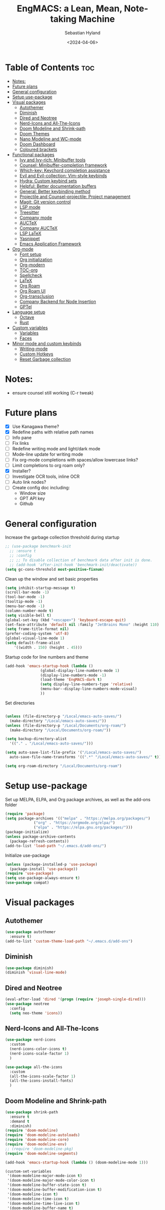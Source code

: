 #+TITLE: EngMACS: a Lean, Mean, Note-taking Machine
#+AUTHOR: Sebastian Hyland
#+PROPERTY: header-args :tangle init.el :TOC_2:
#+DATE: <2024-04-06>

* Table of Contents :toc:
- [[#notes][Notes:]]
- [[#future-plans][Future plans]]
- [[#general-configuration][General configuration]]
- [[#setup-use-package][Setup use-package]]
- [[#visual-packages][Visual packages]]
  - [[#autothemer][Autothemer]]
  - [[#diminish][Diminish]]
  - [[#dired-and-neotree][Dired and Neotree]]
  - [[#nerd-icons-and-all-the-icons][Nerd-Icons and All-The-Icons]]
  - [[#doom-modeline-and-shrink-path][Doom Modeline and Shrink-path]]
  - [[#doom-themes][Doom Themes]]
  - [[#nano-modeline-and-wc-mode][Nano Modeline and WC-mode]]
  - [[#doom-dashboard][Doom Dashboard]]
  - [[#coloured-brackets][Coloured brackets]]
- [[#functional-packages][Functional packages]]
  - [[#ivy-and-ivy-rich-minibuffer-tools][Ivy and Ivy-rich: Minibuffer tools]]
  - [[#counsel-minibuffer-completion-framework][Counsel: Minibuffer-completion framework]]
  - [[#which-key-keychord-completion-assistance][Which-key: Keychord completion assistance]]
  - [[#evil-and-evil-collection-vim-style-keybinds][Evil and Evil-collection: Vim-style keybinds]]
  - [[#hydra-custom-keybind-sets][Hydra: Custom keybind sets]]
  - [[#helpful-better-documentation-buffers][Helpful: Better documentation buffers]]
  - [[#general-better-keybinding-method][General: Better keybinding method]]
  - [[#projectile-and-counsel-projectile-project-management][Projectile and Counsel-projectile: Project management]]
  - [[#magit-git-version-control][Magit: Git version control]]
  - [[#lsp-mode][LSP mode]]
  - [[#treesitter][Treesitter]]
  - [[#company-mode][Company mode]]
  - [[#auctex][AUCTeX]]
  - [[#company-auctex][Company AUCTeX]]
  - [[#lsp-latex][LSP LaTeX]]
  - [[#yasnippet][Yasnippet]]
  - [[#emacs-application-framework][Emacs Application Framework]]
- [[#org-mode][Org-mode]]
  - [[#font-setup][Font setup]]
  - [[#org-initialization][Org initialization]]
  - [[#org-modern][Org-modern]]
  - [[#toc-org][TOC-org]]
  - [[#spellcheck][Spellcheck]]
  - [[#latex][LaTeX]]
  - [[#org-roam][Org Roam]]
  - [[#org-roam-ui][Org Roam UI]]
  - [[#org-transclusion][Org-transclusion]]
  - [[#company-backend-for-node-insertion][Company Backend for Node Insertion]]
  - [[#gptel][GPTel]]
- [[#language-setup][Language setup]]
  - [[#octave][Octave]]
  - [[#rust][Rust]]
- [[#custom-variables][Custom variables]]
  - [[#variables][Variables]]
  - [[#faces][Faces]]
- [[#minor-mode-and-custom-keybinds][Minor mode and custom keybinds]]
  - [[#writing-mode][Writing-mode]]
  - [[#custom-hotkeys][Custom Hotkeys]]
  - [[#reset-garbage-collection][Reset Garbage collection]]

* Notes:
+ ensure counsel still working (C-r tweak)

  

* Future plans
- [X] Use Kanagawa theme?
- [X] Redefine paths with relative path names
- [ ] Info pane
- [ ] Fix links
- [ ] Redefine writing mode and light/dark mode
- [ ] Mode-line update for writing mode
- [ ] Fix org-mode completions with spaces/allow lowercase links?
- [ ] Limit completions to org roam only?
- [X] Installer?
- [ ] Investigate OCR tools, inline OCR
- [ ] Auto link nodes?
- [ ] Create config doc including:
  - Window size
  - GPT API key
  - Github



* General configuration

Increase the garbage collection threshold during startup
#+BEGIN_SRC emacs-lisp
  ;; (use-package benchmark-init
    ;; :ensure t
    ;; :config
    ;; ;; To disable collection of benchmark data after init is done.
    ;; (add-hook 'after-init-hook 'benchmark-init/deactivate))
  (setq gc-cons-threshold most-positive-fixnum)
#+END_SRC


Clean up the window and set basic properties
#+begin_src emacs-lisp
  (setq inhibit-startup-message t)
  (scroll-bar-mode -1)   		        
  (tool-bar-mode -1)     		        
  (tooltip-mode -1)                            	        
  (menu-bar-mode -1)	 	     
  (column-number-mode t)
  (setq visible-bell t)
  (global-set-key (kbd "<escape>") 'keyboard-escape-quit)
  (set-face-attribute 'default nil :family "JetBrains Mono" :height 110)
  (setq frame-title-format nil)
  (prefer-coding-system 'utf-8)
  (global-visual-line-mode 1)
  (setq default-frame-alist
      '((width . 150) (height . 45)))
#+end_src

Startup code for line numbers and theme
#+begin_src emacs-lisp
  (add-hook 'emacs-startup-hook (lambda ()
				  (global-display-line-numbers-mode 1)
				  (display-line-numbers-mode -1)
				  (load-theme 'EngMACS-dark t)
				  (setq display-line-numbers-type 'relative)
				  (menu-bar--display-line-numbers-mode-visual)
				  ))
#+end_src

Set directories
#+begin_src emacs-lisp

  (unless (file-directory-p "/Local/emacs-auto-saves/")
    (make-directory "/Local/emacs-auto-saves/")) 
  (unless (file-directory-p "/Local/Documents/org-roam/")
    (make-directory "/Local/Documents/org-roam/")) 

  (setq backup-directory-alist
	'(("." . "/Local/emacs-auto-saves/")))

  (setq auto-save-list-file-prefix '("/Local/emacs-auto-saves/")
	auto-save-file-name-transforms '((".*" "/Local/emacs-auto-saves/" t)))

  (setq org-roam-directory "/Local/Documents/org-roam")
#+end_src



* Setup use-package

Set up MELPA, ELPA, and Org package archives, as well as the add-ons folder
#+begin_src emacs-lisp
  (require 'package)
  (setq package-archives '(("melpa" . "https://melpa.org/packages/")
			   ("org" . "https://orgmode.org/elpa/")
			   ("elpa" . "https://elpa.gnu.org/packages/")))
  (package-initialize)
  (unless package-archive-contents
    (package-refresh-contents)) 
  (add-to-list 'load-path "~/.emacs.d/add-ons/")
#+end_src

#+RESULTS:


Initialize use-package
#+begin_src emacs-lisp
  (unless (package-installed-p 'use-package)
    (package-install 'use-package))
  (require 'use-package)
  (setq use-package-always-ensure t)
  (use-package compat)
#+end_src



* Visual packages

** Autothemer
#+BEGIN_SRC emacs-lisp
  (use-package autothemer
    :ensure t)
  (add-to-list 'custom-theme-load-path "~/.emacs.d/add-ons")
#+END_SRC


** Diminish
#+begin_src emacs-lisp
  (use-package diminish)
  (diminish 'visual-line-mode)
#+end_src


** Dired and Neotree
#+begin_src emacs-lisp
  (eval-after-load 'dired '(progn (require 'joseph-single-dired)))
  (use-package neotree
    :config
    (setq neo-theme 'icons))
#+end_src


** Nerd-Icons and All-The-Icons
#+begin_src emacs-lisp
  (use-package nerd-icons
    :custom
    (nerd-icons-color-icons t)
    (nerd-icons-scale-factor 1)
    )

  (use-package all-the-icons
    :custom
    (all-the-icons-scale-factor 1)
    (all-the-icons-install-fonts)
    )
#+end_src


** Doom Modeline and Shrink-path
#+begin_src emacs-lisp
  (use-package shrink-path
    :ensure t
    :demand t
    :diminish)
  (require 'doom-modeline)
  (require 'doom-modeline-autoloads)
  (require 'doom-modeline-core)
  (require 'doom-modeline-env)
  ;; (require 'doom-modeline-pkg)
  (require 'doom-modeline-segments)

  (add-hook 'emacs-startup-hook (lambda () (doom-modeline-mode 1)))

  (custom-set-variables
   '(doom-modeline-major-mode-icon t)
   '(doom-modeline-major-mode-color-icon t)
   '(doom-modeline-buffer-state-icon t)
   '(doom-modeline-buffer-modification-icon t)
   '(doom-modeline-icon t)
   '(doom-modeline-time-icon t)
   '(doom-modeline-time-live-icon t)
   '(doom-modeline-buffer-name t)
   '(doom-modeline-height 40)
   '(doom-modeline-support-imenu t)
   '(doom-modeline-bar-width 6)
   '(doom-modeline-position-column-line-format '("%l:%c"))
   '(doom-modeline-minor-modes t)
   '(doom-modeline-enable-word-count t))

  (custom-set-faces
   '(doom-modeline ((t (:family "SF Mono"))))
   '(doom-modeline-bar ((t (:background "#9099AB" :family "SF Mono"))))
   '(doom-modeline-icon ((t (:family "Symbols Nerd Font Mono" :height 100))))
   '(doom-modeline-icon-inactive ((t (:family "Symbols Nerd Font Mono" :height 100))))
   '(mode-line ((t (:family "SF Mono"))))
   '(mode-line-active ((t (:family "SF Mono"))))
   '(mode-line-inactive ((t (:family "SF Mono")))))
#+end_src


** Doom Themes
#+begin_src emacs-lisp
  (use-package doom-themes
    :defer t
    :ensure t
    :config
    (setq doom-themes-enable-bold t 
	  doom-themes-enable-italic t)
    (doom-themes-visual-bell-config))
#+end_src


** Nano Modeline and WC-mode
Install Nano Modeline from add-ons
#+begin_src emacs-lisp
  ;; (require 'doom-nano-modeline)
  ;; (require 'doom-nano-modeline-core)
  ;; (require 'doom-nano-modeline-misc)
  ;; (require 'doom-nano-modeline-modes)
  ;; (setq doom-nano-modeline-mode -1)
#+end_src

Set the Evil mode visual faces
#+begin_src emacs-lisp
  ;; (custom-set-faces
  ;; 		 '(doom-nano-modeline-evil-emacs-state-face
  ;; 		   ((t (:inherit (success bold) :background "dim grey" :foreground "white"))))
  ;; 		 '(doom-nano-modeline-evil-insert-state-face
  ;; 		   ((t (:inherit (success bold) :background "dim grey" :foreground "white"))))
  ;; 		 '(doom-nano-modeline-evil-motion-state-face
  ;; 		   ((t (:inherit (success bold) :background "dim grey" :foreground "white"))))
  ;; 		 '(doom-nano-modeline-evil-normal-state-face
  ;; 		   ((t (:inherit (success bold) :background "dim grey" :foreground "white"))))
  ;; 		 '(doom-nano-modeline-evil-operator-state-face
  ;; 		   ((t (:inherit (success bold) :background "dim grey" :foreground "white")))) 
  ;; 		 '(doom-nano-modeline-evil-replace-state-face
  ;; 		   ((t (:inherit (success bold) :background "dim grey" :foreground "white"))))
  ;; 		 '(doom-nano-modeline-evil-visual-state-face
  ;; 		   ((t (:inherit (success bold) :background "dim grey" :foreground "white"))))
  ;; 		 '(doom-nano-modeline-major-mode-face
  ;; 		   ((t (:inherit mode-line-emphasis :background "white smoke"))))
  ;; 		 '(doom-nano-modeline-vc-branch-name-face
  ;; 		   ((t (:background "white smoke"))))
  ;; 		 )
#+end_src


** Doom Dashboard
#+begin_src emacs-lisp
  (use-package dashboard
    :ensure t
    :init
    :config
    (dashboard-setup-startup-hook)
    )
  (load-file "~/.emacs.d/add-ons/engmacs-dashboard.el")
  (add-hook 'window-setup-hook (lambda () (dashboard-open)))
  (add-hook 'window-setup-hook (lambda() (set-face-attribute 'dashboard-heading nil
		      :family "JetBrains Mono")))
  (setq nerd-icons-font-family "Symbols Nerd Font Mono")
#+end_src


** Coloured brackets
#+begin_src emacs-lisp
  (use-package rainbow-delimiters
    :defer t
    :diminish
    :hook (prog-mode . rainbow-delimiters-mode))
#+end_src



* Functional packages

** Ivy and Ivy-rich: Minibuffer tools
#+begin_src emacs-lisp
    (use-package ivy
      :diminish
      :bind (("C-s" . swiper)
	     :map ivy-minibuffer-map
	     ("TAB" . ivy-alt-done)	
	     ("C-l" . ivy-alt-done)
	     ("C-j" . ivy-next-line)
	     ("C-k" . ivy-previous-line)
	     :map ivy-switch-buffer-map
	     ("C-k" . ivy-previous-line)
	     ("C-l" . ivy-done)
	     ("C-d" . ivy-switch-buffer-kill)
	     :map ivy-reverse-i-search-map
	     ("C-k" . ivy-previous-line)
	     ("C-d" . ivy-reverse-i-search-kill))
      :config
      (ivy-mode 1))

  (use-package ivy-rich
      :diminish
      (eldoc-mode)
      :init
      (ivy-rich-mode 1))
#+end_src


** Counsel: Minibuffer-completion framework
#+begin_src emacs-lisp
  (use-package counsel
    :diminish
    :bind (("M-x" . counsel-M-x)
	   ("C-x b" . counsel-ibuffer)
	   ("C-x C-f" . counsel-find-file))
    :config
    (setq ivy-initial-inputs-alist nil)) 
#+end_src


** Which-key: Keychord completion assistance
#+begin_src emacs-lisp
  (use-package which-key
    :init (which-key-mode)
    :diminish
    :config
    (setq which-key-idle-delay 0.25)
    (setq which-key-popup-type 'side-window)
    (setq which-key-side-window-location 'left)
    (setq which-key-side-window-max-width 0.1)
    ) 
#+end_src


** Evil and Evil-collection: Vim-style keybinds
#+begin_src emacs-lisp
  (use-package evil
    :diminish
    :init
    (setq evil-want-integration t)
    (setq evil-want-keybinding nil)
    (setq evil-want-C-u-scroll t)
    (setq evil-want-C-i-jump nil)
    :config
    (evil-mode 1)
    (define-key evil-insert-state-map (kbd "C-g") 'evil-normal-state)
    (define-key evil-insert-state-map (kbd "C-h") 'evil-delete-backward-char-and-join)
    ;; Use visual line motions even outside of visual-line-mode buffers
    (evil-global-set-key 'motion "j" 'evil-next-visual-line)
    (evil-global-set-key 'motion "k" 'evil-previous-visual-line)
    (evil-set-initial-state 'messages-buffer-mode 'normal)
    (evil-set-initial-state 'dashboard-mode 'normal)
    (evil-set-undo-system 'undo-redo)
    (define-key evil-insert-state-map (kbd "C-p") (kbd "C-o P"))
    (define-key evil-insert-state-map (kbd "C-y") (kbd "C-o y"))
    (define-key evil-insert-state-map (kbd "C-x") (kbd "C-o x"))
    )

  (use-package evil-collection
    :diminish evil-collection-unimpaired-mode
    :after evil
    :config
    (evil-collection-init))
#+end_src


** Hydra: Custom keybind sets
#+begin_src emacs-lisp
  ;; (use-package hydra)
#+end_src


** Helpful: Better documentation buffers
#+begin_src emacs-lisp
  (use-package helpful
    :defer t
    :custom
    (counsel-describe-function-function #'helpful-callable)
    (counsel-describe-variable-function #'helpful-variable)
    :bind
    ([remap describe-function] . counsel-describe-function)
    ([remap describe-command] . helpful-command)
    ([remap describe-variable] . counsel-describe-variable)
    ([remap describe-key] . helpful-key))
#+end_src


** General: Better keybinding method
#+begin_src emacs-lisp
  (global-unset-key (kbd "C-SPC"))
  (use-package general
    :config
    (general-create-definer eng/leader-keys
      :keymaps '(normal insert visual emacs)
      :prefix "SPC"
      :global-prefix "C-SPC"
      :non-normal-prefix "C-SPC")
    "" nil)
#+end_src


** Projectile and Counsel-projectile: Project management
#+begin_src emacs-lisp
  ;;   (use-package projectile
  ;;   :diminish
  ;;   :config (projectile-mode)
  ;;   :custom ((projectile-completion-system 'ivy))
  ;;   :bind-keymap
  ;;   ("C-c p" . projectile-command-map)
  ;;   ;; :init
  ;;   ;; NOTE: Set this to the folder where you keep your Git repos!
  ;;   ;; (when (file-directory-p "C:/Users/Sebastian/Documents/GitHub")
  ;;   ;;  (setq projectile-project-search-path '("C:/Users/Sebastian/Documents/GitHub")))
  ;;   ;; (setq projectile-switch-project-action #'projectile-dired)) 

  ;; (use-package counsel-projectile
  ;;   :diminish
  ;;   :config (counsel-projectile-mode))
#+end_src


** Magit: Git version control
#+begin_src emacs-lisp
  (use-package magit
    :defer t
    :diminish (magit-auto-revert-mode auto-revert-mode)
    :custom
    (magit-display-buffer-function #'magit-display-buffer-same-window-except-diff-v1))
#+end_src


** LSP mode
#+begin_src emacs-lisp
  (defun lsp-mode-setup ()
    (setq lsp-headerline-breadcrumb-segments '(path-up-to-project file symbols))
    (lsp-headerline-breadcrumb-mode))

  (use-package lsp-mode
    :commands (lsp lsp-deferred)
    :hook (lsp-mode . lsp-mode-setup)
    :init
    (setq lsp-keymap-prefix "C-c l")  ;; Or 'C-l', 's-l'
    :config
    (lsp-enable-which-key-integration t))

  (use-package lsp-ui
    :hook (lsp-mode . lsp-ui-mode)
    :custom
    (lsp-ui-doc-position 'bottom))
#+end_src


** Treesitter
#+BEGIN_SRC emacs-lisp
  (use-package tree-sitter-langs)
#+END_SRC


** Company mode
#+begin_src emacs-lisp
  (use-package company
    :defer t
    :hook
    (lsp-mode . company-mode)
    (org-mode . company-mode)
    :bind (:map company-active-map
		("<tab>" . company-complete-selection)
		("<return>" . nil))
    :init
    (company-mode 1)
    (company-mode -1)
    (setq company-minimum-prefix-length 2)
    (setq company-idle-delay 0.0))

  (use-package company-box
    :defer t
    :diminish
    :hook (company-mode . company-box-mode))
#+end_src


** AUCTeX
#+begin_src emacs-lisp
  (use-package auctex
    :defer t
    :ensure t)
  (add-hook 'org-mode-hook (lambda () (require 'org-auctex)))
  (add-hook 'org-mode-hook (lambda () (org-auctex-mode 1)))
  (setq preview-auto-cache-preamble t)
#+end_src



** Company AUCTeX
#+begin_src emacs-lisp
  ;; (use-package company-auctex
  ;;   :diminish
  ;;   :config
  ;;   (company-auctex-init))
#+end_src


** LSP LaTeX
#+begin_src emacs-lisp
  ;; (use-package consult
  ;;   :init)
  ;; (require 'lsp-latex)
  ;; (setq lsp-latex-texlab-executable "~/.emacs.d/add-ons/texlab/texlab.exe")
#+end_src


** Yasnippet
#+begin_src emacs-lisp
  (use-package yasnippet
    :diminish yas-minor-mode
    :config
    (setq yas-snippet-dirs '("~/.emacs.d/snippets"))
    (yas-global-mode 1))
#+end_src


** Emacs Application Framework
#+BEGIN_SRC emacs-lisp
  ;; (add-to-list 'load-path "~/.emacs.d/add-ons/EAF")
  ;; (add-to-list 'load-path "~/.emacs.d/add-ons/EAF/app/browser")
  ;; (add-to-list 'load-path "~/.emacs.d/add-ons/EAF/app/pdf-viewer")
  ;; (require 'eaf)
  ;; (require 'eaf-browser)
  ;; (require 'eaf-pdf-viewer)
  ;; (use-package epc :defer t :ensure t)
  ;; (use-package ctable :defer t :ensure t)
  ;; (use-package deferred :defer t :ensure t)
  ;; (use-package s :defer t :ensure t)
#+END_SRC



* Org-mode

** Font setup
#+begin_src emacs-lisp
  (defun org-font-setup ()
    ;; Replace list hyphen with dot
    (font-lock-add-keywords 'org-mode
			    '(("^ *\\([-]\\) "
			       (0 (prog1 () (compose-region (match-beginning 1) (match-end 1) "•"))))))
    (dolist (face '((org-level-1 . 1.2)
		    (org-level-2 . 1.1)
		    (org-level-3 . 1.05)
		    (org-level-4 . 1.0)
		    (org-level-5 . 1.1)
		    (org-level-6 . 1.1)
		    (org-level-7 . 1.1)
		    (org-level-8 . 1.1)))
      ))
#+end_src


** Org initialization
#+begin_src emacs-lisp
  (use-package org
    :config
    (setq org-ellipsis " ▾")
    (org-font-setup)
    (with-eval-after-load 'org
      (org-babel-do-load-languages
       'org-babel-load-languages
       '((emacs-lisp . t)
	 (octave . t)
	 (latex . t)))))
#+end_src


** Org-modern
#+begin_src emacs-lisp
  (use-package modus-themes)
  (use-package org-modern
    :diminish
    :custom
    ;; Edit settings
    (org-auto-align-tags nil)
    (org-tags-column 0)
    (org-catch-invisible-edits 'show-and-error)
    (org-special-ctrl-a/e t)
    (org-insert-heading-respect-content t)
    ;; Org styling, hide markup etc.
    (org-hide-emphasis-markers t)
    (org-ellipsis "…"))
#+end_src


** TOC-org
#+begin_src emacs-lisp
  (use-package toc-org
    :ensure t
    :config
    (add-hook 'org-mode-hook 'toc-org-mode)
    (add-hook 'markdown-mode-hook 'toc-org-mode)
    )
#+end_src


** Spellcheck
#+BEGIN_SRC emacs-lisp
    (use-package flyspell-correct-ivy
      :bind ("C-M-;" . flyspell-correct-wrapper)
      :init
      (setq flyspell-correct-interface #'flyspell-correct-ivy)
      (evil-define-key 'normal flyspell-mode-map (kbd "<return>") #'flyspell-correct-wrapper)
      (evil-define-key 'visual flyspell-mode-map (kbd "<return>") #'flyspell-correct-wrapper))
#+END_SRC


** LaTeX
#+begin_src emacs-lisp
  (unless (file-directory-p "~/.emacs.d/previewcache")
    (make-directory "~/.emacs.d/previewcache")) 
  (setq temporary-file-directory "~/.emacs.d/previewcache")
    (setq org-latex-pdf-process '("latex -shell-escape -interaction nonstopmode %f"))
    (eval-after-load 'org
      '(progn
	 (setq org-latex-create-formula-image-program 'dvipng)
	 (setq org-preview-latex-default-process 'dvipng)
	 )
      )
  (setq org-latex-pdf-process '("pdflatex -interaction nonstopmode -output-directory %o %f"))
#+end_src

Function to run Latex preview (standard)
#+begin_src emacs-lisp 
(defun create-latex-preview ()
  (interactive)
  (org-latex-preview))
#+end_src


** Org Roam
#+begin_src emacs-lisp
  (use-package org-roam
    :ensure t
    :bind (("C-c n l" . org-roam-buffer-toggle)
	   ("C-c n f" . org-roam-node-find)
	   ("C-c n i" . org-roam-node-insert))
    :config
    (org-roam-setup))
#+end_src


** Org Roam UI
#+begin_src emacs-lisp
  (use-package org-roam-ui
    :ensure t
    :diminish
    :config
    (setq org-roam-ui-sync-theme t
	  org-roam-ui-follow t
	  org-roam-ui-update-on-save t
	  org-roam-ui-open-on-start t))
#+end_src


** Org-transclusion
#+BEGIN_SRC emacs-lisp
  (use-package org-transclusion
    :ensure t
    :diminish
    )
#+END_SRC


** Company Backend for Node Insertion
#+BEGIN_SRC emacs-lisp 
  (defun org-roam-node-candidates ()
    ;; (org-roam-db-sync) ; Synchronize the Org-roam database to ensure it's up-to-date
    (mapcar (lambda (node)
	      (cons (org-roam-node-title node)
		    (format "[[id:%s][%s]]" (org-roam-node-id node) (org-roam-node-title node))))
	    (org-roam-node-list)))

  (defvar company-node-candidates (org-roam-node-candidates))

  (defun company-node-backend (command &optional arg &rest ignored)
    (interactive (list 'interactive))
    (cl-case command
      (interactive (company-begin-backend 'company-node-backend))
      (prefix (and (eq major-mode 'org-mode) (company-grab-symbol)))
      (candidates
       (let ((prefix (downcase arg)))
	 (seq-filter
	  (lambda (candidate)
	    (string-prefix-p prefix (downcase candidate)))
	  (mapcar #'car company-node-candidates))))
      (annotation
       "[Node]")
      (ignore-case t)
      (post-completion
       (let ((selected-candidate (assoc arg company-node-candidates)))
	 (when selected-candidate
	   (delete-region (- (point) (length arg)) (point))
	   (insert (cdr selected-candidate)))))))

  ;; Add the backend to the list of backends
  (add-to-list 'company-backends 'company-node-backend)
  (add-hook 'org-mode-hook (lambda () (setq-local company-backends '(company-node-backend))))

  (defun org-roam-node-update ()
    (let ((candidates (org-roam-node-candidates)))
      (setq company-node-candidates candidates)
      (add-to-list 'company-backends 'company-node-backend)))

  (org-roam-node-update) ; Call it once to set up initially

  (run-with-timer 0 5 #'org-roam-node-update)
#+END_SRC


** GPTel
#+BEGIN_SRC emacs-lisp
  (use-package gptel)
  (setq
   gptel-model "gemini-1.5-pro-latest"
   gptel-default-mode 'org-mode
   gptel-backend (gptel-make-gemini "Gemini"
		   :key "AIzaSyBi6y77nZZlrTZUcrZt5qXPavXLbpfXySg"
		   :stream t))
  (require 'gptel-extensions)
#+END_SRC



* Language setup

** Octave
#+begin_src emacs-lisp
  (add-to-list 'auto-mode-alist '("\\.m$" . octave-mode))
  (setq org-confirm-babel-evaluate nil)
#+end_src


** Rust
#+begin_src emacs-lisp
  (use-package rustic)
#+end_src



* Custom variables

** Variables
#+begin_src emacs-lisp
  (custom-set-variables
   '(custom-safe-themes '("796c44be3d1352f823614b1c75023018053fcdc56d88801874d6c939354f7d99" "a9eeab09d61fef94084a95f82557e147d9630fbbb82a837f971f83e66e21e5ad" "b29ba9bfdb34d71ecf3322951425a73d825fb2c002434282d2e0e8c44fce8185" "9f297216c88ca3f47e5f10f8bd884ab24ac5bc9d884f0f23589b0a46a608fe14" "6a5584ee8de384f2d8b1a1c30ed5b8af1d00adcbdcd70ba1967898c265878acf" "9013233028d9798f901e5e8efb31841c24c12444d3b6e92580080505d56fd392" "a9abd706a4183711ffcca0d6da3808ec0f59be0e8336868669dc3b10381afb6f" "8d8207a39e18e2cc95ebddf62f841442d36fcba01a2a9451773d4ed30b632443" "f5f80dd6588e59cfc3ce2f11568ff8296717a938edd448a947f9823a4e282b66" "4990532659bb6a285fee01ede3dfa1b1bdf302c5c3c8de9fad9b6bc63a9252f7" "8c7e832be864674c220f9a9361c851917a93f921fedb7717b1b5ece47690c098" "e70e87ad139f94d3ec5fdf782c978450fc2cb714d696e520b176ff797b97b8d2" "77fff78cc13a2ff41ad0a8ba2f09e8efd3c7e16be20725606c095f9a19c24d3d" "34cf3305b35e3a8132a0b1bdf2c67623bc2cb05b125f8d7d26bd51fd16d547ec" "571661a9d205cb32dfed5566019ad54f5bb3415d2d88f7ea1d00c7c794e70a36" "e1f4f0158cd5a01a9d96f1f7cdcca8d6724d7d33267623cc433fe1c196848554" "7e377879cbd60c66b88e51fad480b3ab18d60847f31c435f15f5df18bdb18184" "1f292969fc19ba45fbc6542ed54e58ab5ad3dbe41b70d8cb2d1f85c22d07e518" "88f7ee5594021c60a4a6a1c275614103de8c1435d6d08cc58882f920e0cec65e" default))
   '(package-selected-packages
     '(org-modern modus-themes diminish evil-collection evil magit general helpful rainbow-delimiters which-key counsel-projectile projectile company-auctex company auctex org-bullets ivy-rich dashboard vterm kanagawa-theme flycheck cargo rust-mode zuul treemacs-nerd-icons nerdtab mood-line doom-themes doom-modeline-now-playing counsel)))
#+end_src


** Faces
#+begin_src emacs-lisp
  (custom-set-faces
   '(line-number ((t (:inherit default :foreground "#3f4040" :slant normal :weight semi-bold :family "Jet Brains Mono"))))
   '(line-number-current-line ((t (:inherit (hl-line default) :foreground "#81a2be" :slant normal :weight extra-bold :family "Jet Brains Mono")))))
#+end_src



* Minor mode and custom keybinds

** Writing-mode

Use a dark theme with JetBrainsMono for programming, a light theme with Iosevka for text editing
#+begin_src emacs-lisp
  (define-minor-mode writing-mode
    "Toggle between a writing and programming environment."
    :global t
    :init-value nil
    (if writing-mode
	(progn
	  ;; Set fonts and themes  [TODO: FIX TABLES]
	  (set-face-attribute 'default nil :family "Iosevka")
	  (set-face-attribute 'variable-pitch nil :family "SF Pro Display")
	  (set-face-attribute 'org-modern-symbol nil :family "Iosevka")
	  (global-display-line-numbers-mode -1)
	  (display-line-numbers-mode -1)
	  ;; (modus-themes-with-colors
	  ;;   (set-face-attribute 'mode-line nil
	  ;; 		      :background "white smoke"
	  ;; 		      :foreground "black"
	  ;; 		      :box nil)
	  ;;   (set-face-attribute 'mode-line-inactive nil
	  ;; 		      :background bg-dim
	  ;; 		      :foreground fg-dim))
	  (set-face-background 'org-block-begin-line "ffffff")
	  (set-face-background 'org-block "dbe4f1")
	  (global-org-modern-mode 1)
	  (setq global-hl-line-mode nil)

	  ;; Change modeline
	  (setq header-line-format mode-line-format)
	  (setq-default header-line-format mode-line-format)
	  (setq mode-line-format nil)
	  (setq-default mode-line-format nil)
	  ;; (add-hook 'after-change-major-mode-hook (lambda () (setq mode-line-format nil)))
	  ;; (add-hook 'after-change-major-mode-hook (lambda () (setq header-line-format mode-line-format)))
	  ;; (add-hook 'after-change-major-mode-hook (lambda () (setq-default header-line-format mode-line-format))

		    ;; Modify frame
		    (with-selected-frame (selected-frame)
		      (modify-frame-parameters
		       nil
		       '((right-divider-width . 25)
			 (internal-border-width . 25))))
		    (dolist (face '(window-divider
				    window-divider-first-pixel
				    window-divider-last-pixel))
		      (face-spec-reset-face face)
		      (set-face-foreground face (face-attribute 'default :background)))
		    (set-face-background 'fringe (face-attribute 'default :background))
		    (fringe-mode 10)

		    ;; Set writing mode flag
		    (setq writing-mode-active t)
		    (message "Writing mode active"))

	  (progn
	    ;; Set fonts and themes
	    (set-face-attribute 'default nil :family "JetBrainsMonoNL NF" :height 110)
	    (global-display-line-numbers-mode 1)
	    (display-line-numbers-mode 1)
	    (global-org-modern-mode -1)
	    (setq global-hl-line-mode t)
	    (set-face-background 'org-block-begin-line "1a1c23")
	    (set-face-background 'org-block "1a1c23")

	    ;; Change modeline
	    (setq header-line-format nil)
	    (setq-default header-line-format nil)
	    ;; (remove-hook 'after-change-major-mode-hook (lambda () (setq mode-line-format nil)))
	    ;; (remove-hook 'after-change-major-mode-hook (lambda () (setq header-line-format mode-line-format)))
	    ;; (remove-hook 'after-change-major-mode-hook (lambda () (setq-default header-line-format mode-line-format)))
	    ;; (add-hook 'after-change-major-mode-hook (lambda () (setq header-line-format nil)))
	    ;; (remove-hook 'after-change-major-mode-hook (lambda () (setq-default header-line-format nil)))
	    (doom-modeline-mode)
	    ;; (add-hook 'after-change-major-mode-hook (lambda () (doom-modeline-mode)))

	    ;; Modify frame
	    (with-selected-frame (selected-frame)
	      (modify-frame-parameters
	       nil
	       '((right-divider-width . 0)
		 (internal-border-width . 0))))
	    (face-spec-reset-face 'fringe)
	    (fringe-mode 20)

	    ;; Set programming mode flag
	    (setq writing-mode-active nil)
	    (message "Programming mode active")))
      )
#+end_src


Trigger theme-swaping non-recursively with a custom function
#+begin_src emacs-lisp
  (defvar my-light-theme 'modus-operandi)
  (defvar my-dark-theme 'EngMACS-dark)
  (defvar my-current-theme my-dark-theme)

  (defun toggle-writing-mode ()
    "Toggle between light and dark themes."
    (interactive)
    (if (eq my-current-theme my-light-theme)
	(progn
	  (disable-theme my-light-theme)
	  (load-theme my-dark-theme t)
	  (setq my-current-theme my-dark-theme)
	  (writing-mode -1))
      (progn
	(disable-theme my-dark-theme)
	(load-theme my-light-theme t)
	(setq my-current-theme my-light-theme)
	(writing-mode 1))))
#+end_src



** Custom Hotkeys

EngMACS Whichkey buffer
#+BEGIN_SRC emacs-lisp
  ;; (defvar engmacs-keyinfo-name "*EngMACS Commands*")

  ;; (defun engmacs-show-keyinfo ()
  ;;   (message "Keyinfo triggered")
  ;;   (let ((buffer (get-buffer-create engmacs-keyinfo-name)))
  ;;     (with-current-buffer buffer
  ;;       (erase-buffer)
  ;;       (insert "Hello world") ; Replace with your desired key information
  ;;       (display-buffer-in-side-window buffer '((side . left))))
  ;;     (run-with-idle-timer 1 nil (lambda () (kill-buffer buffer)))
      ;; ))

#+END_SRC


EngMACS-find-file
#+BEGIN_SRC emacs-lisp
  (defun engmacs-find-file ()
    (interactive)
    (if (stringp buffer-file-name)
	(cond
	 ((eq major-mode 'dired-mode)
	  (counsel-find-file))
	 ((string-match "/Local/" (buffer-file-name))
	  (counsel-find-file))
	 (t
	  (counsel-find-file nil "/Local/")))
      (counsel-find-file nil "/Local/")))
#+END_SRC


EngMACSKeybinds
#+BEGIN_SRC emacs-lisp
  (define-key evil-visual-state-map (kbd "<backspace>") "\"_x")
  (define-key evil-normal-state-map (kbd "<backspace>") "\"_x")

  (eng/leader-keys
    "<return>" '(toggle-writing-mode :which-key "Toggle writing mode")
    "r" '(recentf-open :which-key "Open recent file...")
    "b" '(counsel-ibuffer :which-key "See open buffers...")
    "t" '(org-babel-tangle :which-key "Tangle src blocks to file")
    "o" '(engmacs-find-file :which-key "Open file...")
    "#" '(count-words :which-key "Word count")
    "s" '(save-buffer :which-key "Save file")
    "q" '(delete-window :which-key "Close window")
    "<tab>" '(org-indent-region :which-key "Format source block [Org]")
    "f" '(swiper :which-key "Find...")
    "g" '(magit-status :which-key "Git status")
    "c" '(comment-or-uncomment-region :which-key "Comment/uncomment region")
    "k" '(kill-buffer :which-key "Quit buffer...")
    "h" '(previous-buffer :which-key "Previous buffer")
    "l" '(next-buffer :which-key "Next buffer")
    "<left>" '(previous-buffer :which-key "Previous buffer")
    "<right>" '(next-buffer :which-key "Next buffer")
    "n f" '(org-roam-node-find :which-key "Find node...")
    "n i" '(org-roam-node-insert :which-key "Insert node...")
    "n l" '(org-roam-buffer-toggle :which-key "Toggle org-roam buffer")
    "n u" '(org-roam-ui-open :which-key "Open org-roam graph")
    "p b" '(org-auctex-preview-buffer :which-key "Create LaTeX previews for entire buffer")
    "p n" '(org-auctex-preview-dwim :which-key "Create LaTeX preview at point (async)")
    "p p" '(create-latex-preview :which-key "Create LaTeX preview at point")
    "v a" '(org-transclusion-make-from-link :which-key "Add transclusion from link")
    "v m" '(org-transclusion-mode :which-key "Toggle transclusions"))
#+END_SRC

Define prefix keys
#+BEGIN_SRC emacs-lisp
  (which-key-add-key-based-replacements
    "SPC n" "Org Roam Commands"
    "SPC p" "LaTeX Preview Commands"
    "SPC v" "Transclusion Commands"
    )
#+END_SRC



** Reset Garbage collection
#+BEGIN_SRC emacs-lisp
  (setq gc-cons-threshold (expt 2 23))
#+END_SRC
